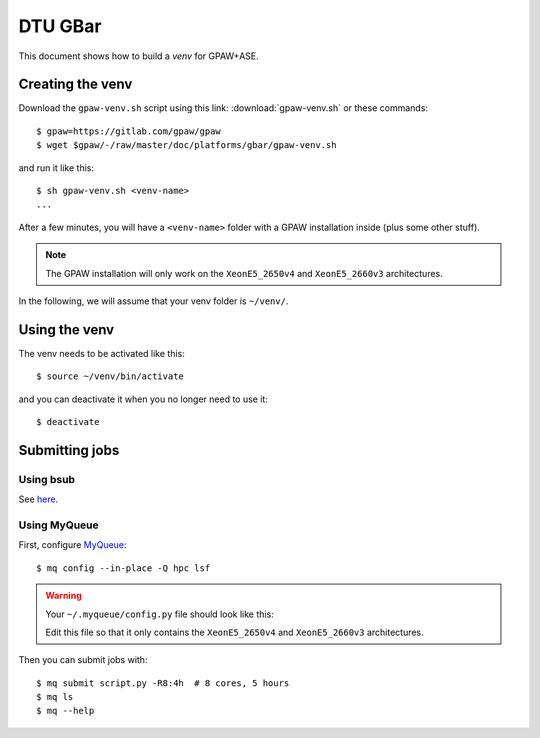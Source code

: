 ========
DTU GBar
========

This document shows how to build a *venv* for GPAW+ASE.

.. seealso::

    * :mod:`Creation of Python virtual environments <venv>`.
    * Information about the `GBar <https://www.gbar.dtu.dk/>`_.
    * Information about the `DCC software stack
      <https://www.hpc.dtu.dk/?page_id=3246>`_.
    * MyQueue_.


.. _MyQueue: https://myqueue.readthedocs.io/
.. highlight:: bash


Creating the venv
=================

Download the ``gpaw-venv.sh`` script
using this link: :download:`gpaw-venv.sh` or these commands::

    $ gpaw=https://gitlab.com/gpaw/gpaw
    $ wget $gpaw/-/raw/master/doc/platforms/gbar/gpaw-venv.sh

and run it like this::

    $ sh gpaw-venv.sh <venv-name>
    ...

After a few minutes, you will have a ``<venv-name>`` folder with
a GPAW installation inside (plus some other stuff).

.. note::

    The GPAW installation will only work on the
    ``XeonE5_2650v4`` and ``XeonE5_2660v3`` architectures.

In the following, we will assume that your venv folder is ``~/venv/``.


Using the venv
==============

The venv needs to be activated like this::

    $ source ~/venv/bin/activate

and you can deactivate it when you no longer need to use it::

    $ deactivate


Submitting jobs
===============

Using bsub
----------

See `here <https://www.gbar.dtu.dk/>`_.


Using MyQueue
-------------

First, configure MyQueue_::

    $ mq config --in-place -Q hpc lsf

.. warning::

   Your ``~/.myqueue/config.py`` file should look like this:

   .. literalinclude:: config.py

   Edit this file so that it only contains the
   ``XeonE5_2650v4`` and ``XeonE5_2660v3`` architectures.

Then you can submit jobs with::

    $ mq submit script.py -R8:4h  # 8 cores, 5 hours
    $ mq ls
    $ mq --help
